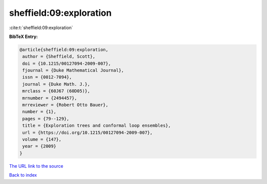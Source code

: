 sheffield:09:exploration
========================

:cite:t:`sheffield:09:exploration`

**BibTeX Entry:**

.. code-block:: bibtex

   @article{sheffield:09:exploration,
    author = {Sheffield, Scott},
    doi = {10.1215/00127094-2009-007},
    fjournal = {Duke Mathematical Journal},
    issn = {0012-7094},
    journal = {Duke Math. J.},
    mrclass = {60J67 (60D05)},
    mrnumber = {2494457},
    mrreviewer = {Robert Otto Bauer},
    number = {1},
    pages = {79--129},
    title = {Exploration trees and conformal loop ensembles},
    url = {https://doi.org/10.1215/00127094-2009-007},
    volume = {147},
    year = {2009}
   }

`The URL link to the source <ttps://doi.org/10.1215/00127094-2009-007}>`__


`Back to index <../By-Cite-Keys.html>`__
